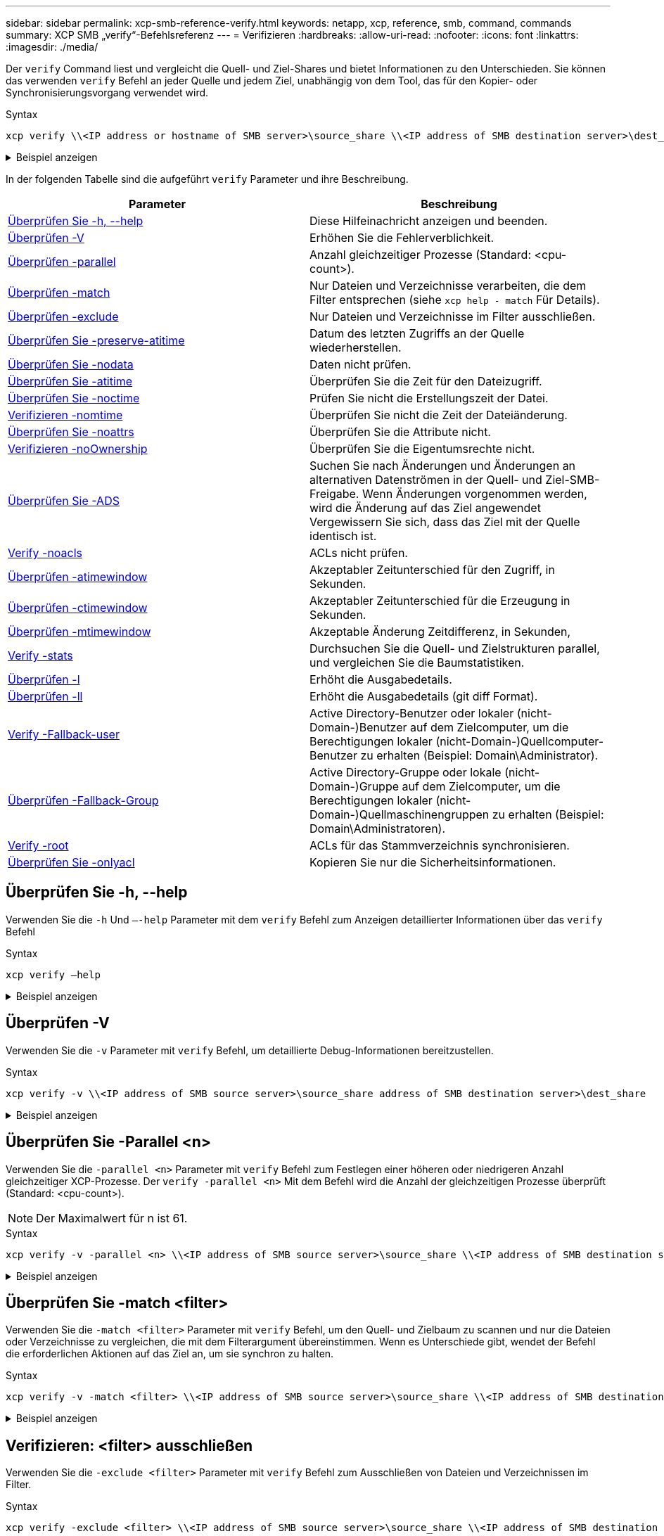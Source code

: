 ---
sidebar: sidebar 
permalink: xcp-smb-reference-verify.html 
keywords: netapp, xcp, reference, smb, command, commands 
summary: XCP SMB „verify“-Befehlsreferenz 
---
= Verifizieren
:hardbreaks:
:allow-uri-read: 
:nofooter: 
:icons: font
:linkattrs: 
:imagesdir: ./media/


[role="lead"]
Der `verify` Command liest und vergleicht die Quell- und Ziel-Shares und bietet Informationen zu den Unterschieden. Sie können das verwenden `verify` Befehl an jeder Quelle und jedem Ziel, unabhängig von dem Tool, das für den Kopier- oder Synchronisierungsvorgang verwendet wird.

.Syntax
[source, cli]
----
xcp verify \\<IP address or hostname of SMB server>\source_share \\<IP address of SMB destination server>\dest_share
----
.Beispiel anzeigen
[%collapsible]
====
[listing]
----
c:\netapp\xcp>xcp verify  \\<IP address of SMB source server>\source_share  \\<IP address of SMB destination server>\dest_share
xcp verify  \\<IP address of SMB source server>\source_share  \\ <IP address of SMB destination server>\dest_share

xcp verify  \\<IP address of SMB source server>\source_share  \\<IP address of SMB destination server>\dest_share
374 scanned, 373 compared, 373 same, 0 different, 0 missing, 0 errors
xcp verify  \\<IP address of SMB source server>\source_share  \\<IP address of SMB destination server>\dest_share
Total Time : 3s
STATUS : PASSED
----
====
In der folgenden Tabelle sind die aufgeführt `verify` Parameter und ihre Beschreibung.

[cols="2*"]
|===
| Parameter | Beschreibung 


| <<smb_verify_help,Überprüfen Sie -h, --help>> | Diese Hilfeinachricht anzeigen und beenden. 


| <<Überprüfen -V>> | Erhöhen Sie die Fehlerverblichkeit. 


| <<smb_verify_parallel,Überprüfen -parallel  >> | Anzahl gleichzeitiger Prozesse (Standard: <cpu-count>). 


| <<smb_verify_match,Überprüfen -match  >> | Nur Dateien und Verzeichnisse verarbeiten, die dem Filter entsprechen (siehe `xcp help - match` Für Details). 


| <<smb_verify_exclude,Überprüfen -exclude  >> | Nur Dateien und Verzeichnisse im Filter ausschließen. 


| <<Überprüfen Sie -preserve-atitime>> | Datum des letzten Zugriffs an der Quelle wiederherstellen. 


| <<Überprüfen Sie -nodata>> | Daten nicht prüfen. 


| <<Überprüfen Sie -atitime>> | Überprüfen Sie die Zeit für den Dateizugriff. 


| <<Überprüfen Sie -noctime>> | Prüfen Sie nicht die Erstellungszeit der Datei. 


| <<Verifizieren -nomtime>> | Überprüfen Sie nicht die Zeit der Dateiänderung. 


| <<Überprüfen Sie -noattrs>> | Überprüfen Sie die Attribute nicht. 


| <<Verifizieren -noOwnership>> | Überprüfen Sie die Eigentumsrechte nicht. 


| <<Überprüfen Sie -ADS>> | Suchen Sie nach Änderungen und Änderungen an alternativen Datenströmen in der Quell- und Ziel-SMB-Freigabe. Wenn Änderungen vorgenommen werden, wird die Änderung auf das Ziel angewendet
Vergewissern Sie sich, dass das Ziel mit der Quelle identisch ist. 


| <<Verify -noacls>> | ACLs nicht prüfen. 


| <<verify_smb_atime,Überprüfen -atimewindow  >> | Akzeptabler Zeitunterschied für den Zugriff, in Sekunden. 


| <<verify_smb_ctime,Überprüfen -ctimewindow  >> | Akzeptabler Zeitunterschied für die Erzeugung in Sekunden. 


| <<verify_smb_mtime,Überprüfen -mtimewindow  >> | Akzeptable Änderung Zeitdifferenz, in Sekunden, 


| <<Verify -stats>> | Durchsuchen Sie die Quell- und Zielstrukturen parallel, und vergleichen Sie die Baumstatistiken. 


| <<Überprüfen -l>> | Erhöht die Ausgabedetails. 


| <<Überprüfen -ll>> | Erhöht die Ausgabedetails (git diff Format). 


| <<verify_smb_acl,Verify -Fallback-user  >> | Active Directory-Benutzer oder lokaler (nicht-Domain-)Benutzer auf dem Zielcomputer, um die Berechtigungen lokaler (nicht-Domain-)Quellcomputer-Benutzer zu erhalten (Beispiel: Domain\Administrator). 


| <<verify_smb_acl,Überprüfen -Fallback-Group  >> | Active Directory-Gruppe oder lokale (nicht-Domain-)Gruppe auf dem Zielcomputer, um die Berechtigungen lokaler (nicht-Domain-)Quellmaschinengruppen zu erhalten (Beispiel: Domain\Administratoren). 


| <<smb_verify_root,Verify -root>> | ACLs für das Stammverzeichnis synchronisieren. 


| <<verify_smb_onlyacl,Überprüfen Sie -onlyacl>> | Kopieren Sie nur die Sicherheitsinformationen. 
|===


== Überprüfen Sie -h, --help

Verwenden Sie die `-h` Und `–-help` Parameter mit dem `verify` Befehl zum Anzeigen detaillierter Informationen über das `verify` Befehl

.Syntax
[source, cli]
----
xcp verify –help
----
.Beispiel anzeigen
[%collapsible]
====
[listing]
----
C:\Netapp\xcp>xcp verify –help
usage: xcp verify [-h] [-v] [-parallel <n>] [-match <filter>] [-exclude <filter>][-preserve-atime]
[-loglevel <name>] [-fallback-user FALLBACK_USER]
[-fallback-group FALLBACK_GROUP] [-noacls] [-nodata] [-stats] [-l] [-root] [-noownership] [-onlyacl] [-noctime] [-nomtime] [-noattrs] [-atime]
[-atimewindow <float>] [-ctimewindow <float>] [-mtimewindow <float>] [-ads] source target

Note: ONTAP does not let a SMB client modify COMPRESSED or ENCRYPTED attributes. XCP sync will ignore these file attributes.

positional arguments:
   source
   target

optional arguments:
-h, --help	           show this help message and exit
-v	                    increase debug verbosity
-parallel <n>	        number of concurrent processes (default: <cpu-count>)
-match <filter>        only process files and directories that match the filter (see `xcp help -match` for details)
-exclude <filter>      Exclude files and directories that match the filter (see `xcp help -exclude` for details)
-preserve-atime	     restore last accessed date on source
--help-diag           Show all options including diag.The diag options should be used only on recommendation by NetApp support.
-loglevel <name>	     option to set log level filter (default:INFO)
-fallback-user FALLBACK_USER
                       a user on the target machine to translate the permissions of local (non-domain) source machine users (eg. domain\administrator)
-fallback-group FALLBACK_GROUP
                       a group on the target machine to translate the permissions of local (non- domain) source machine groups (eg. domain\administrators)
-nodata	              do not check data
-stats	              scan source and target trees in parallel and compare tree statistics
-l	                    detailed file listing output
-root	                 verify acl for root directory
-noacls	              do not check acls
-noownership	        do not check ownership
-onlyacl	              verify only acls
-noctime	              do not check file creation time
-nomtime	              do not check file modification time
-noattrs	              do not check attributes
-atime	              verify acess time as well
-atimewindow <float>   acceptable access time difference in seconds
-ctimewindow <float>   acceptable creation time difference in seconds
-mtimewindow <float>   acceptable modification time difference in seconds
-ads	                 verify ntfs alternate data stream
----
====


== Überprüfen -V

Verwenden Sie die `-v` Parameter mit `verify` Befehl, um detaillierte Debug-Informationen bereitzustellen.

.Syntax
[source, cli]
----
xcp verify -v \\<IP address of SMB source server>\source_share address of SMB destination server>\dest_share
----
.Beispiel anzeigen
[%collapsible]
====
[listing]
----
c:\netapp\xcp> xcp verify -v \\<IP address of SMB source server>\source_share address of SMB destination server>\dest_share
xcp verify -v  \\<IP address of SMB source server>\source_share \\<IP address of SMB destination server>\dest_share

xcp verify -v \\< IP address of SMB source server>\source_share \\<IP address of SMB destination server>\dest_share
374 scanned, 373 compared, 373 same, 0 different, 0 missing, 0 errors
Total Time : 3s
STATUS : PASSED
----
====


== Überprüfen Sie -Parallel <n>

Verwenden Sie die `-parallel <n>` Parameter mit `verify` Befehl zum Festlegen einer höheren oder niedrigeren Anzahl gleichzeitiger XCP-Prozesse. Der `verify -parallel <n>` Mit dem Befehl wird die Anzahl der gleichzeitigen Prozesse überprüft (Standard: <cpu-count>).


NOTE: Der Maximalwert für n ist 61.

.Syntax
[source, cli]
----
xcp verify -v -parallel <n> \\<IP address of SMB source server>\source_share \\<IP address of SMB destination server>\dest_share
----
.Beispiel anzeigen
[%collapsible]
====
[listing]
----
c:\netapp\xcp>xcp verify -v -parallel 8 \\<IP address of SMB source server>\source_share \\<IP address of SMB destination server>\dest_share
xcp verify -v -parallel 8 \\<IP address of SMB source server>\source_share \\<IP address of SMB destination server>\dest_share

xcp verify -v -parallel 8 \\<IP address of SMB source server>\source_share \\<IP address of SMB destination server>\dest_share
374 scanned, 373 compared, 373 same, 0 different, 0 missing, 0 errors
Total Time : 4s
STATUS : PASSED
----
====


== Überprüfen Sie -match <filter>

Verwenden Sie die `-match <filter>` Parameter mit `verify` Befehl, um den Quell- und Zielbaum zu scannen und nur die Dateien oder Verzeichnisse zu vergleichen, die mit dem Filterargument übereinstimmen. Wenn es Unterschiede gibt, wendet der Befehl die erforderlichen Aktionen auf das Ziel an, um sie synchron zu halten.

.Syntax
[source, cli]
----
xcp verify -v -match <filter> \\<IP address of SMB source server>\source_share \\<IP address of SMB destination server>\dest_share
----
.Beispiel anzeigen
[%collapsible]
====
[listing]
----
c:\netapp\xcp>xcp verify -v -match "'Microsoft' in name" \\<IP address of SMB source server>\source_share \\<IP address of SMB destination server>\dest_share
xcp verify -v -match "'Microsoft' in name" \\<IP address of SMB source server>\source_share \\<IP address of SMB destination server>\dest_share

xcp verify -v -match 'Microsoft' in name \\<IP address of SMB source server> \source_share \\<IP address of SMB destination server>\dest_share
374 scanned, 0 compared, 0 same, 0 different, 0 missing, 0 errors
Total Time : 1s
STATUS : PASSED
----
====


== Verifizieren: <filter> ausschließen

Verwenden Sie die `-exclude <filter>` Parameter mit `verify` Befehl zum Ausschließen von Dateien und Verzeichnissen im Filter.

.Syntax
[source, cli]
----
xcp verify -exclude <filter> \\<IP address of SMB source server>\source_share \\<IP address of SMB destination server>\dest_share
----
.Beispiel anzeigen
[%collapsible]
====
[listing]
----
C:\netapp\xcp>xcp verify -exclude "path('*Exceptions*')" \\<IP address of SMB sourceserver>\source_share \\<IP address of SMB destination server>\dest_share

210 scanned, 99 excluded, 6 compared, 5 same, 1 different, 0 missing, 0 errors, 5s
210 scanned, 107 excluded, 13 compared, 12 same, 1 different, 0 missing, 0 errors, 10s
210 scanned, 107 excluded, 13 compared, 12 same, 1 different, 0 missing, 0 errors, 15s
210 scanned, 107 excluded, 13 compared, 12 same, 1 different, 0 missing, 0 errors, 20s
335 scanned, 253 excluded, 13 compared, 12 same, 1 different, 0 missing, 0 errors, 25s
445 scanned, 427 excluded, 15 compared, 14 same, 1 different, 0 missing, 0 errors, 30s
445 scanned, 427 excluded, 15 compared, 14 same, 1 different, 0 missing, 0 errors, 35s
445 scanned, 427 excluded, 15 compared, 14 same, 1 different, 0 missing, 0 errors, 40s
445 scanned, 427 excluded, 15 compared, 14 same, 1 different, 0 missing, 0 errors, 45s
445 scanned, 427 excluded, 16 compared, 15 same, 1 different, 0 missing, 0 errors, 50s
xcp verify -exclude path('*Exceptions*') \\<IP address of SMB sourceserver>\source_share \\<IP address of SMB destination server>\dest_share
445 scanned, 427 excluded, 17 compared, 17 same, 0 different, 0 missing, 0 errors
Total Time : 1m11s
STATUS : PASSED
----
====


== Überprüfen Sie -preserve-atitime

Verwenden Sie die `-preserve-atime` Parameter mit `verify` Zurückzusetzen `atime` Auf den ursprünglichen Wert vor dem Lesen der Datei durch XCP.

.Syntax
[source, cli]
----
xcp verify -preserve-atime \\<IP address of SMB source server>\source_share \\<IP address of SMB destination server>\dest_share
----
.Beispiel anzeigen
[%collapsible]
====
[listing]
----
c:\netapp\xcp>xcp verify -preserve-atime \\<IP address of SMB source server>\source_share \\<IP address of SMB destination server>\dest_share
xcp verify -preserve-atime \\<IP address of SMB source server>\source_share \\<IP address of SMB destination server>\dest_share

374 scanned, 179 compared, 179 same, 0 different, 0 missing, 0 errors, 5s
xcp verify -preserve-atime \\<IP address of SMB source server>\source_share \\<IP address of SMB destination server>\dest_share
374 scanned, 373 compared, 373 same, 0 different, 0 missing, 0 errors
Total Time : 8s
STATUS : PASSED
----
====


== Überprüfen Sie -nodata

Verwenden Sie die `-nodata` Parameter mit `verify` Befehl zum Vergleichen von Daten.

.Syntax
[source, cli]
----
xcp verify -nodata \\<IP address of SMB source server>\source_share \\<IP address of SMB destination server>\dest_share
----
.Beispiel anzeigen
[%collapsible]
====
[listing]
----
c:\netapp\xcp>xcp verify -nodata \\<IP address of SMB source server>\source_share \\<IP address of SMB destination server>\dest_share
xcp verify -nodata \\<IP address of SMB source server>\source_share \\<IP address of SMB destination server>\dest_share

xcp verify -nodata \\<IP address of SMB source server> \source_share \\<IP address of SMB destination server>\dest_share : PASSED
374 scanned, 373 compared, 373 same, 0 different, 0 missing, 0 errors
Total Time : 3s
STATUS : PASSED
----
====


== Überprüfen Sie -atitime

Verwenden Sie die `-atime` Parameter mit `verify` Befehl zum Vergleichen der Zeitstempel für den Dateizugriff von der Quelle zum Ziel.

.Syntax
[source, cli]
----
xcp verify -ll -atime \\<IP address of SMB source server>\source_share \\<IP address of SMB destination server>\dest_share
----
.Beispiel anzeigen
[%collapsible]
====
[listing]
----
c:\Netapp\xcp> xcp verify -ll -atime \\<IP address of SMB source server>\source_share \\<IP address of SMB destination server>\dest_share

WARNING: your license will expire in less than one week! You can renew your license at https://xcp.netapp.com
dir1: Changed (atime)
  atime
     - 2023-04-14 10:28:47 (1681482527.564423)
     + 2023-04-14 10:24:40 (1681482280.366317)
dir2: Changed (atime)
  atime
     - 2023-04-14 10:28:47 (1681482527.564424)
     + 2023-04-14 10:24:40 (1681482280.366318)
<root>: Changed (atime)
  atime
     - 2023-04-14 10:28:47 (1681482527.054403)
     + 2023-04-14 10:28:35 (1681482515.538801)
xcp verify -ll -atime \\<IP address of SMB source server>\source_share \\<IP address of SMB destination server>\dest_share
14 scanned, 13 compared, 10 same, 3 different, 0 missing, 0 errors
Total Time : 1s
STATUS : FAILED
----
====


== Überprüfen Sie -noctime

Verwenden Sie die `-noctime` Parameter mit `verify` Befehl zum Vergleich der Zeitstempel der Dateierstellung von Quelle zu Ziel nicht.

.Syntax
[source, cli]
----
xcp verify -noctime \\<IP address of SMB source server>\source_share \\<IP address of SMB destination server>\dest_share
----
.Beispiel anzeigen
[%collapsible]
====
[listing]
----
c:\netapp\xcp>xcp verify -noctime \\<IP address of SMB source server>\source_share \\<IP address of SMB destination server>\dest_share
xcp verify -noctime \\<IP address of SMB source server>\source_share \\<IP address of SMB destination server>\dest_share

xcp verify -noctime \\<IP address of SMB source server>\source_share \\<IP address of SMB destination server>\dest_share : PASSED
374 scanned, 373 compared, 373 same, 0 different, 0 missing, 0 errors
Total Time : 3s
STATUS : PASSED
----
====


== Verifizieren -nomtime

Verwenden Sie die `-nomtime` Parameter mit `verify` Befehl zum Vergleich der Zeitstempel der Dateiänderung von Quelle zu Ziel nicht.

.Syntax
[source, cli]
----
xcp verify -nomtime \\<IP address of SMB source server>\source_share \\<IP address of SMB destination server>\dest_share
----
.Beispiel anzeigen
[%collapsible]
====
[listing]
----
c:\netapp\xcp>xcp verify -nomtime \\<IP address of SMB source server>\source_share \\<IP address of SMB destination server>\dest_share
xcp verify -nomtime \\<IP address of SMB source server>\source_share \\<IP address of SMB destination server>\dest_share

xcp verify -nomtime \\<IP address of SMB source server>\source_share \\<IP address of SMB destination server>\dest_share : PASSED
374 scanned, 373 compared, 373 same, 0 different, 0 missing, 0 errors
Total Time : 3s
STATUS : PASSED
----
====


== Überprüfen Sie -noattrs

Verwenden Sie die `-noattrs` Parameter mit `verify` Befehl, um Attribute nicht zu prüfen.

.Syntax
[source, cli]
----
xcp verify -noattrs \\<IP address of SMB source server>\source_share \\<IP address of SMB destination server>\dest_share
----
.Beispiel anzeigen
[%collapsible]
====
[listing]
----
c:\netapp\xcp>xcp verify -noattrs \\<IP address of SMB source server>\source_share \\<IP address of SMB destination server>\dest_share
xcp verify -noattrs \\<IP address of SMB source server>\source_share \\<IP address of SMB destination server>\dest_share

xcp verify -noattrs \\<IP address of SMB source server>\source_share \\<IP address of SMB destination server>\dest_share : PASSED
374 scanned, 373 compared, 373 same, 0 different, 0 missing, 0 errors
Total Time : 3s
STATUS : PASSED
----
====


== Verifizieren -noOwnership

Verwenden Sie die `-noownership` Parameter mit `verify` Befehl, um die Eigentümerschaft nicht zu prüfen.

.Syntax
[source, cli]
----
xcp verify -noownership \\<IP address of SMB source server>\source_share \\<IP address of SMB destination server>\dest_share
----
.Beispiel anzeigen
[%collapsible]
====
[listing]
----
c:\netapp\xcp>xcp verify -noownership \\<IP address of SMB source server>\source_share \\<IP address of SMB destination server>\dest_share
xcp verify -noownership	\\<IP address of SMB source server>\source_share \\<IP address of SMB destination server>\dest_share

xcp verify -noownership \\<IP address of SMB source server>\source_share \\<IP address of SMB destination server>\dest_share : PASSED
374 scanned, 373 compared, 373 same, 0 different, 0 missing, 0 errors
Total Time : 3s
STATUS : PASSED
----
====


== Überprüfen Sie -ADS

Wird Verwendet `-ads` Parameter mit `verify` Befehl zum Lesen, ob es alternative Datenströme auf der Quelle und dem Ziel gibt, und Anzeige von Unterschieden.

.Syntax
[source, cli]
----
xcp verify -ads \\<IP address or hostname of SMB server>\source_share \\<IP address of SMB destination server>\dest_share
----
.Beispiel anzeigen
[%collapsible]
====
[listing]
----
c:\netapp\xcp>xcp verify -ads \\<source_IP_address>\source_share\src \\<dest_IP_address>\dest_share

7	scanned,	5	compared,	5	same,	0	different,	0	missing,	0	errors,	5s
7	scanned,	5	compared,	5	same,	0	different,	0	missing,	0	errors,	10s
7	scanned,	5	compared,	5	same,	0	different,	0	missing,	0	errors,	1m0s
7	scanned,	5	compared,	5	same,	0	different,	0	missing,	0	errors,	1m55s
7	scanned,	5	compared,	5	same,	0	different,	0	missing,	0	errors,	2m0s
7	scanned,	5	compared,	5	same,	0	different,	0	missing,	0	errors,	2m5s
7	scanned,	5	compared,	5	same,	0	different,	0	missing,	0	errors,	2m55s
7	scanned,	5	compared,	5	same,	0	different,	0	missing,	0	errors,	3m0s
7	scanned,	5	compared,	5	same,	0	different,	0	missing,	0	errors,	3m5s
7	scanned,	5	compared,	5	same,	0	different,	0	missing,	0	errors,	3m55s
7	scanned,	5	compared,	5	same,	0	different,	0	missing,	0	errors,	4m55s
7	scanned,	5	compared,	5	same,	0	different,	0	missing,	0	errors,	5m0s
7	scanned,	5	compared,	5	same,	0	different,	0	missing,	0	errors,	5m5s
7	scanned,	5	compared,	5	same,	0	different,	0	missing,	0	errors,	5m55s
7	scanned,	5	compared,	5	same,	0	different,	0	missing,	0	errors,	6m0s
7	scanned,	5	compared,	5	same,	0	different,	0	missing,	0	errors,	6m5s
7	scanned,	5	compared,	5	same,	0	different,	0	missing,	0	errors,	6m10s
7	scanned,	5	compared,	5	same,	0	different,	0	missing,	0	errors,	7m0s
7	scanned,	5	compared,	5	same,	0	different,	0	missing,	0	errors,	7m5s
7	scanned,	5	compared,	5	same,	0	different,	0	missing,	0	errors,	7m55s
7	scanned,	5	compared,	5	same,	0	different,	0	missing,	0	errors,	8m0s

xcp verify -ads \\source_Ip_address>\source_share\src \\<dest_IP_address>\dest_share
7 scanned, 6 compared, 6 same, 0 different, 0 missing, 0 errors
Total Time : 8m4s
STATUS : PASSED
----
====


== Verify -noacls

Verwenden Sie die `-noacls` Parameter mit `verify` Befehl, um ACLs nicht zu prüfen.

.Syntax
[source, cli]
----
xcp verify -noacls -noownership \\<IP address or hostname of SMB server>\source_share \\<IP address of SMB destination server>\dest_share
----
.Beispiel anzeigen
[%collapsible]
====
[listing]
----
c:\netapp\xcp>xcp verify -noacls -noownership \\<IP address or hostname of SMB server>\source_share \\<IP address of SMB destination server>\dest_share
xcp verify -noacls -noownership	\\<IP address or hostname of SMB server>\source_share \\<IP address of SMB destination server>\dest_share

xcp verify -noacls -noownership \\<IP address or hostname of SMB server>\source_share \\<IP address of SMB destination server>\dest_share
318 scanned, 317 compared, 317 same, 0 different, 0 missing, 0 errors
Total Time : 1s
STATUS : PASSED
----
====


=== Überprüfen Sie -noacls -noOwnership

Verwenden Sie die `-noownership` Parameter mit `verify -noacls`  Um ACLs oder Besitzrechte von der Quelle zum Ziel nicht zu überprüfen.

.Syntax
[source, cli]
----
xcp verify -noacls -noownership <source> <target>
----


== Überprüfen Sie -atimewindow <float>

Verwenden Sie die `-atimewindow <float>` Parameter mit `verify` Befehl zum Festlegen der zulässigen Differenz in Sekunden für den `atime` Einer Datei von der Quelle zum Ziel. XCP meldet Dateien nicht als unterschiedlich, wenn der Unterschied in besteht `atime` Ist kleiner als <value>. Der `verify - atimewindow` Befehl kann nur mit verwendet werden `-atime` Flagge.

.Syntax
[source, cli]
----
xcp verify -atimewindow <float> \\<IP address of SMB source server>\source_share \\<IP address of SMB destination server>\dest_share
----
.Beispiel anzeigen
[%collapsible]
====
[listing]
----
c:\Netapp\xcp> xcp verify -atimewindow 600 -atime \\<IP address of SMB source server>\source_share \\<IP address of SMB destination server>\dest_share

xcp verify -atimewindow 600 -atime \\<IP address of SMB source server>\source_share \\<IP address of SMB destination server>\dest_share

14 scanned, 13 compared, 13 same, 0 different, 0 missing, 0 errors
----
====


== Überprüfen Sie -ctimewindow <float>

Verwenden Sie die `-ctimewindow <float>` Parameter mit `verify` Befehl zum Festlegen der zulässigen Differenz in Sekunden für den `ctime` Einer Datei von der Quelle zum Ziel. XCP meldet Dateien nicht als unterschiedlich, wenn der Unterschied in besteht `ctime` Ist kleiner als <value>.

.Syntax
[source, cli]
----
xcp verify -ctimewindow <float> \\<IP address or hostname of SMB server>\source_share \\<IP address of SMB destination server>\dest_share
----
.Beispiel anzeigen
[%collapsible]
====
[listing]
----
c:\netapp\xcp>xcp verify -ctimewindow 600 \\<IP address of SMB sourceserver>\source_share \\<IP address of SMB destination server>\dest_share
xcp verify -ctimewindow 600 \\<IP address of SMB source server>\source_share \\<IP address of SMB destination server>\dest_share

xcp verify -ctimewindow 600 \\<IP address of SMB source server>\source_share \\<IP address of SMB destination server>\dest_share
374 scanned, 373 compared, 373 same, 0 different, 0 missing, 0 errors
Total Time : 3s
STATUS : PASSED
----
====


== Überprüfen Sie -mtimewindow <float>

Verwenden Sie die `-mtimewindow <float>` Parameter mit `verify` Befehl zum Festlegen der zulässigen Differenz in Sekunden für den `mtime` Einer Datei von der Quelle zum Ziel. XCP meldet Dateien nicht als unterschiedlich, wenn der Unterschied in besteht `mtime` Ist kleiner als <value>.

.Syntax
[source, cli]
----
xcp verify -mtimewindow <float> \\<IP address of SMB sourceserver>\source_share \\<IP address of SMB destination server>\dest_share
----
.Beispiel anzeigen
[%collapsible]
====
[listing]
----
c:\netapp\xcp>xcp verify -mtimewindow 600 \\<IP address of SMB sourceserver>\source_share \\<IP address of SMB destination server>\dest_share
xcp verify -mtimewindow 600 \\<IP address of SMB source server>\source_share \\<IP address of SMB destination server>\dest_share

xcp verify -mtimewindow 600 \\<IP address of SMB source server>\source_share \\<IP address of SMB destination server>\dest_share
374 scanned, 373 compared, 373 same, 0 different, 0 missing, 0 errors
Total Time : 3s
STATUS : PASSED
----
====


== Verify -stats

Verwenden Sie die `-stats` Parameter mit `verify` Befehl zum Scannen der Quelle und des Ziels und zum Drucken eines Strukturstatistikberichts mit Ähnlichkeiten oder Unterschieden zwischen den beiden Freigaben.

.Syntax
[source, cli]
----
xcp verify -stats \\<IP address or hostname of SMB server>\source_share \\<IP address of SMB destination server>\dest_share
----
.Beispiel anzeigen
[%collapsible]
====
[listing]
----
c:\netapp\xcp>xcp verify -stats \\<IP address or hostname of SMB server>\source_share \\<IP address of SMB destination server>\dest_share
xcp verify -stats \\<IP address or hostname of SMB server>\source_share \\<IP address of SMB destination server>\dest_share

       == Number of files ==
	            empty    <8KiB    8-64KiB    64KiB-1MiB   1-10MiB   10-100MiB   >100MiB
                               81        170            62         2
on-target                    same       same          same      same
on-source                    same       same          same      same

       == Directory entries ==
	            empty	  1-10     10-100	     100-1K	   1K-10K	     >10K
        		                       1             1
on-target                                same          same
on-source			             same	      same

       == Depth ==
                  0-5	  6-10	    11-15	      16-20	   21-100	     >100
	              317
on-target           same
on-source	      same

       == Modified ==
              >1 year	>1 month  1-31 days    1-24 hrs   <1 hour   <15 mins     future    invalid
                  315                                    2
on-target        same                                 same
on-source        same                                 same

Total count: 317 / same / same
Directories: 2 / same / same
Regular files: 315 / same / same
Symbolic links:
Junctions:
Special files:
xcp verify -stats \\<IP address or hostname of SMB server>\source_share \\<IP address of SMB destination server>\dest_share
635 scanned, 0 errors Total Time : 1s
STATUS : PASSED
----
====


== Überprüfen -l

Verwenden Sie die `-l` Parameter mit `verify` Befehl zum Auflisten der Unterschiede zwischen Dateien und Verzeichnissen auf der Quelle und dem Ziel.

.Syntax
[source, cli]
----
xcp verify -l \\<IP address of SMB source server>\source_share \\<IP address of SMB destination server>\dest_share
----
Im folgenden Beispiel wurden während des Kopierens die Eigentümerinformationen nicht übertragen, und die Unterschiede werden in der Befehlsausgabe ersichtlich.

.Beispiel anzeigen
[%collapsible]
====
[listing]
----
c:\netapp\xcp>xcp verify -l \\<IP address of SMB source server>\source_share \\<IP address of SMB destination server>\dest_share
xcp verify -l \\<IP address of SMB source server>\source_share \\<IP address of SMB destination server>\dest_share

xcp verify -l \\<IP address of SMB source server>\source_share \\<IP address of SMB destination server>\dest_share
374 scanned, 373 compared, 373 same, 0 different, 0 missing, 0 errors
Total Time : 3s
STATUS : PASSED
----
====


== Überprüfen -ll

Verwenden Sie die `-ll` Parameter mit `verify` Befehl zum Auflisten der detaillierten Unterschiede zwischen den Dateien oder Verzeichnissen von der Quelle und dem Ziel. Das Format ist wie git diff. Der rote Wert ist der alte aus der Quelle, und der grüne Wert ist der neue aus dem Ziel.

.Syntax
[source, cli]
----
xcp verify -ll \\<IP address of SMB source server>\source_share \\<IP address of SMB destination server>\dest_share
----
.Beispiel anzeigen
[%collapsible]
====
[listing]
----
c:\netapp\xcp>xcp verify -ll \\<IP address of SMB source server>\source_share \\<IP address of SMB destination server>\dest_share
xcp verify -ll \\<IP address of SMB source server>\source_share \\<IP address of SMB destination server>\dest_share

xcp verify -ll \\<IP address of SMB source server>\source_share \\<IP address of SMB destination server>\dest_share
374 scanned, 373 compared, 373 same, 0 different, 0 missing, 0 errors
Total Time : 3s
STATUS : PASSED
----
====


== Verify-Fallback-user <fallback_user> -Fallback-Group <fallback_group>

Verwenden Sie die `-fallback-user` Und `-fallback-group` Parameter mit dem `verify` Befehl zum Auflisten der ACL- und Eigentumsunterschiede zwischen Dateien und Verzeichnissen auf der Quelle und dem Ziel.


NOTE: Wenn Sie verwenden `fallback-user` Und `fallback-group` Bei einem Kopier- oder Synchronisierungsvorgang empfiehlt NetApp auch die Verwendung von `fallback-user` Und `fallback-group` Parameter mit dem Überprüfungvorgang.

.Syntax
[source, cli]
----
xcp verify -fallback-user <fallback_user> -fallback-group <fallback_group> \\<IP address of SMB source server>\source_share \\<IP address of SMB destination server>\dest_share
----


=== Überprüfen Sie -noOwnership-Fallback-user <fallback_user> -Fallback-Group <fallback_group>

Verwenden Sie die `-noownership,` `-fallback-user`, und `-fallback-group` Parameter mit dem `verify` Befehl zum Auflisten der ACL-Unterschiede und überspringen der Überprüfung der Eigentumsrechte zwischen Dateien und Verzeichnissen auf der Quelle und dem Ziel.

.Syntax
[source, cli]
----
xcp verify -noownership -fallback-user <fallback_user> -fallback-group <fallback_group> \\<IP address of SMB source server>\source_share \\<IP address of SMB destination server>\dest_share
----


=== Überprüfen Sie -noacls-Fallback-user <fallback_user> -Fallback-Group <fallback_group>

Verwenden Sie die `-noacls`, `-fallback-user`, und `-fallback-group` Parameter mit dem `verify` Befehl zum überspringen der Überprüfung von ACLs und Überprüfen der Eigentumsrechte zwischen Dateien und Verzeichnissen auf Quelle und Ziel.

.Syntax
[source, cli]
----
xcp verify -noacls -fallback-user <fallback_user> -fallback-group <fallback_group> \\<IP address of SMB source server>\source_share \\<IP address of SMB destination server>\dest_share
----


== Verify -root

Verwenden Sie die `-root` Parameter mit `verify` Befehl zum Synchronisieren der ACLs für das Stammverzeichnis.

.Syntax
[source, cli]
----
xcp verify -root -fallback-user <fallback_user> -fallback- group <fallback_group> \\<IP address of SMB source server>\source_share \\<IP address of SMB destination server>\dest_share
----
.Beispiel anzeigen
[%collapsible]
====
[listing]
----
C:\NetApp\XCP>xcp verify -root -fallback-user "DOMAIN\User" -fallback-group "DOMAIN\Group" \\<IP address of SMB source server>\source_share \\<IP address of SMB destination server>\dest_share

xcp verify -l -root -fallback-user "DOMAIN\User" -fallback-group "DOMAIN\Group" \\<IP address of SMB source server>\source_share \\<IP address of SMB destination server>\dest_share
7 scanned, 6 compared, 6 same, 0 different, 0 missing, 0 errors
Total Time : 1s
STATUS : PASSED
----
====


=== Überprüfen Sie -onlyacl -Fallback-user <fallback_user> -Fallback- Group <fallback_group>

Verwenden Sie die `-onlyacl`, `-fallback-user` Und `-fallback-group` Parameter mit dem `verify` Befehl, um nur die Sicherheitsinformationen zwischen Quelle und Ziel zu vergleichen.

.Syntax
[source, cli]
----
xcp verify -onlyacl -preserve-atime -fallback-user <fallback_user> -fallback- group <fallback_group> \\<IP address of SMB source server>\source_share \\<IP address of SMB destination server>\dest_share
----
.Beispiel anzeigen
[%collapsible]
====
[listing]
----
C:\Users\ctladmin\Desktop>xcp verify -onlyacl -preserve-atime -fallback-user "DOMAIN\User" -fallback- group "DOMAIN\Group" -ll \\<source_IP_address>\source_share \\<IP address of SMB destination server>\dest_share

4,722	scanned,	0 compared, 0 same, 0 different, 0 missing, 0 errors, 5s
7,142	scanned,	120 compared, 120 same, 0 different, 0 missing, 0 errors, 10s
7,142	scanned,	856 compared, 856 same, 0 different, 0 missing, 0 errors, 15s
7,142	scanned,	1,374 compared, 1,374 same, 0 different, 0 missing, 0 errors,	20s
7,142	scanned,	2,168 compared, 2,168 same, 0 different, 0 missing, 0 errors,	25s
7,142	scanned,	2,910 compared, 2,910 same, 0 different, 0 missing, 0 errors,	30s
7,142	scanned,	3,629 compared, 3,629 same, 0 different, 0 missing, 0 errors,	35s
7,142	scanned,	4,190 compared, 4,190 same, 0 different, 0 missing, 0 errors,	40s
7,142	scanned,	4,842 compared, 4,842 same, 0 different, 0 missing, 0 errors,	45s
7,142	scanned,	5,622 compared, 5,622 same, 0 different, 0 missing, 0 errors,	50s
7,142	scanned,	6,402 compared, 6,402 same, 0 different, 0 missing, 0 errors,	55s
7,142	scanned,	7,019 compared, 7,019 same, 0 different, 0 missing, 0 errors,	1m0s

xcp verify -onlyacl -preserve-atime -fallback-user "DOMAIN\User" -fallback-group "DOMAIN\Group" -ll \\<source_IP_address>\source_share \\<IP address of SMB destination server>\dest_share
7,142 scanned, 7,141 compared, 7,141 same, 0 different, 0 missing, 0 errors
Total Time : 1m2s
STATUS : PASSED
----
====
